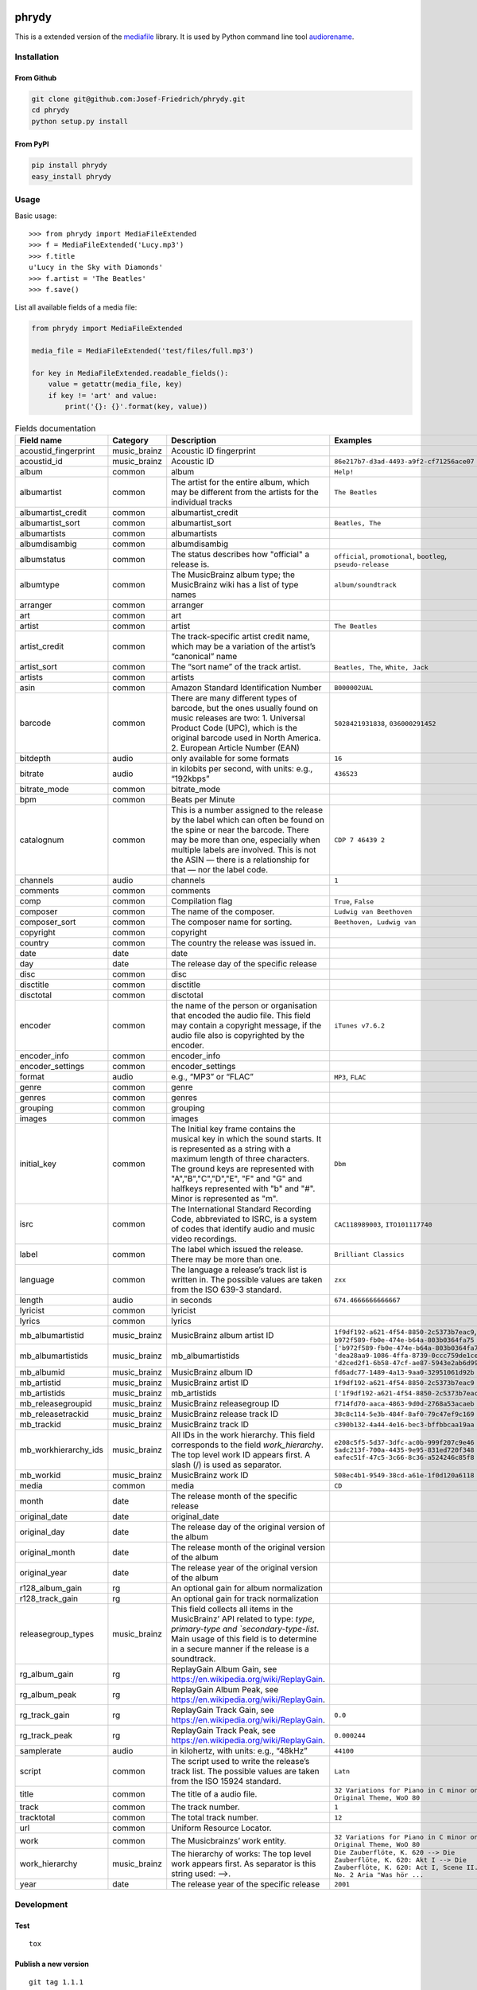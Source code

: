 .. image:: http://img.shields.io/pypi/v/phrydy.svg
    :target: https://pypi.python.org/pypi/phrydy
    :alt: This package on the Python Package Index

.. image:: https://readthedocs.org/projects/phrydy/badge/?version=latest
    :target: https://phrydy.readthedocs.io/en/latest/?badge=latest
    :alt: Documentation Status

======
phrydy
======

This is a extended version of the
`mediafile <https://github.com/beetbox/mediafile>`_ library.
It is used by Python command line tool
`audiorename <https://github.com/Josef-Friedrich/audiorename>`_.

Installation
============

From Github
------------

.. code:: Shell

    git clone git@github.com:Josef-Friedrich/phrydy.git
    cd phrydy
    python setup.py install

From PyPI
----------

.. code:: Shell

    pip install phrydy
    easy_install phrydy

Usage
=====

Basic usage:

::

    >>> from phrydy import MediaFileExtended
    >>> f = MediaFileExtended('Lucy.mp3')
    >>> f.title
    u'Lucy in the Sky with Diamonds'
    >>> f.artist = 'The Beatles'
    >>> f.save()

List all available fields of a media file:

.. code:: Python

    from phrydy import MediaFileExtended

    media_file = MediaFileExtended('test/files/full.mp3')

    for key in MediaFileExtended.readable_fields():
        value = getattr(media_file, key)
        if key != 'art' and value:
            print('{}: {}'.format(key, value))



.. list-table:: Fields documentation
   :widths: 20 10 50 20
   :header-rows: 1

   * - Field name
     - Category
     - Description
     - Examples
   * - acoustid_fingerprint
     - music_brainz
     - Acoustic ID fingerprint
     - 
   * - acoustid_id
     - music_brainz
     - Acoustic ID
     - ``86e217b7-d3ad-4493-a9f2-cf71256ace07``
   * - album
     - common
     - album
     - ``Help!``
   * - albumartist
     - common
     - The artist for the entire album, which may be different from the artists for the individual tracks
     - ``The Beatles``
   * - albumartist_credit
     - common
     - albumartist_credit
     - 
   * - albumartist_sort
     - common
     - albumartist_sort
     - ``Beatles, The``
   * - albumartists
     - common
     - albumartists
     - 
   * - albumdisambig
     - common
     - albumdisambig
     - 
   * - albumstatus
     - common
     - The status describes how "official" a release is.
     - ``official``, ``promotional``, ``bootleg``, ``pseudo-release``
   * - albumtype
     - common
     - The MusicBrainz album type; the MusicBrainz wiki has a list of type names
     - ``album/soundtrack``
   * - arranger
     - common
     - arranger
     - 
   * - art
     - common
     - art
     - 
   * - artist
     - common
     - artist
     - ``The Beatles``
   * - artist_credit
     - common
     - The track-specific artist credit name, which may be a variation of the artist’s “canonical” name
     - 
   * - artist_sort
     - common
     - The “sort name” of the track artist.
     - ``Beatles, The``, ``White, Jack``
   * - artists
     - common
     - artists
     - 
   * - asin
     - common
     - Amazon Standard Identification Number
     - ``B000002UAL``
   * - barcode
     - common
     - There are many different types of barcode, but the ones usually found on music releases are two: 1. Universal Product Code (UPC), which is the original barcode used in North America. 2. European Article Number (EAN)
     - ``5028421931838``, ``036000291452``
   * - bitdepth
     - audio
     - only available for some formats
     - ``16``
   * - bitrate
     - audio
     - in kilobits per second, with units: e.g., “192kbps”
     - ``436523``
   * - bitrate_mode
     - common
     - bitrate_mode
     - 
   * - bpm
     - common
     - Beats per Minute
     - 
   * - catalognum
     - common
     - This is a number assigned to the release by the label which can often be found on the spine or near the barcode. There may be more than one, especially when multiple labels are involved. This is not the ASIN — there is a relationship for that — nor the label code.
     - ``CDP 7 46439 2``
   * - channels
     - audio
     - channels
     - ``1``
   * - comments
     - common
     - comments
     - 
   * - comp
     - common
     - Compilation flag
     - ``True``, ``False``
   * - composer
     - common
     - The name of the composer.
     - ``Ludwig van Beethoven``
   * - composer_sort
     - common
     - The composer name for sorting.
     - ``Beethoven, Ludwig van``
   * - copyright
     - common
     - copyright
     - 
   * - country
     - common
     - The country the release was issued in.
     - 
   * - date
     - date
     - date
     - 
   * - day
     - date
     - The release day of the specific release
     - 
   * - disc
     - common
     - disc
     - 
   * - disctitle
     - common
     - disctitle
     - 
   * - disctotal
     - common
     - disctotal
     - 
   * - encoder
     - common
     - the name of the person or organisation that encoded the audio file. This field may contain a copyright message, if the audio file also is copyrighted by the encoder.
     - ``iTunes v7.6.2``
   * - encoder_info
     - common
     - encoder_info
     - 
   * - encoder_settings
     - common
     - encoder_settings
     - 
   * - format
     - audio
     - e.g., “MP3” or “FLAC”
     - ``MP3``, ``FLAC``
   * - genre
     - common
     - genre
     - 
   * - genres
     - common
     - genres
     - 
   * - grouping
     - common
     - grouping
     - 
   * - images
     - common
     - images
     - 
   * - initial_key
     - common
     - The Initial key frame contains the musical key in which the sound starts. It is represented as a string with a maximum length of three characters. The ground keys are represented with "A","B","C","D","E", "F" and "G" and halfkeys represented with "b" and "#". Minor is represented as "m".
     - ``Dbm``
   * - isrc
     - common
     - The International Standard Recording Code, abbreviated to ISRC, is a system of codes that identify audio and music video recordings.
     - ``CAC118989003``, ``ITO101117740``
   * - label
     - common
     - The label which issued the release. There may be more than one.
     - ``Brilliant Classics``
   * - language
     - common
     - The language a release’s track list is written in. The possible values are taken from the ISO 639-3 standard.
     - ``zxx``
   * - length
     - audio
     - in seconds
     - ``674.4666666666667``
   * - lyricist
     - common
     - lyricist
     - 
   * - lyrics
     - common
     - lyrics
     - 
   * - mb_albumartistid
     - music_brainz
     - MusicBrainz album artist ID
     - ``1f9df192-a621-4f54-8850-2c5373b7eac9``, ``b972f589-fb0e-474e-b64a-803b0364fa75``
   * - mb_albumartistids
     - music_brainz
     - mb_albumartistids
     - ``['b972f589-fb0e-474e-b64a-803b0364fa75', 'dea28aa9-1086-4ffa-8739-0ccc759de1ce', 'd2ced2f1-6b58-47cf-ae87-5943e2ab6d99']``
   * - mb_albumid
     - music_brainz
     - MusicBrainz album ID
     - ``fd6adc77-1489-4a13-9aa0-32951061d92b``
   * - mb_artistid
     - music_brainz
     - MusicBrainz artist ID
     - ``1f9df192-a621-4f54-8850-2c5373b7eac9``
   * - mb_artistids
     - music_brainz
     - mb_artistids
     - ``['1f9df192-a621-4f54-8850-2c5373b7eac9']``
   * - mb_releasegroupid
     - music_brainz
     - MusicBrainz releasegroup ID
     - ``f714fd70-aaca-4863-9d0d-2768a53acaeb``
   * - mb_releasetrackid
     - music_brainz
     - MusicBrainz release track ID
     - ``38c8c114-5e3b-484f-8af0-79c47ef9c169``
   * - mb_trackid
     - music_brainz
     - MusicBrainz track ID
     - ``c390b132-4a44-4e16-bec3-bffbbcaa19aa``
   * - mb_workhierarchy_ids
     - music_brainz
     - All IDs in the work hierarchy. This field corresponds to the field `work_hierarchy`. The top level work ID appears first. A slash (/) is used as separator.
     - ``e208c5f5-5d37-3dfc-ac0b-999f207c9e46 / 5adc213f-700a-4435-9e95-831ed720f348 / eafec51f-47c5-3c66-8c36-a524246c85f8``
   * - mb_workid
     - music_brainz
     - MusicBrainz work ID
     - ``508ec4b1-9549-38cd-a61e-1f0d120a6118``
   * - media
     - common
     - media
     - ``CD``
   * - month
     - date
     - The release month of the specific release
     - 
   * - original_date
     - date
     - original_date
     - 
   * - original_day
     - date
     - The release day of the original version of the album
     - 
   * - original_month
     - date
     - The release month of the original version of the album
     - 
   * - original_year
     - date
     - The release year of the original version of the album
     - 
   * - r128_album_gain
     - rg
     - An optional gain for album normalization
     - 
   * - r128_track_gain
     - rg
     - An optional gain for track normalization
     - 
   * - releasegroup_types
     - music_brainz
     - This field collects all items in the MusicBrainz’ API  related to type: `type`, `primary-type and `secondary-type-list`. Main usage of this field is to determine in a secure manner if the release is a soundtrack.
     - 
   * - rg_album_gain
     - rg
     - ReplayGain Album Gain, see https://en.wikipedia.org/wiki/ReplayGain.
     - 
   * - rg_album_peak
     - rg
     - ReplayGain Album Peak, see https://en.wikipedia.org/wiki/ReplayGain.
     - 
   * - rg_track_gain
     - rg
     - ReplayGain Track Gain, see https://en.wikipedia.org/wiki/ReplayGain.
     - ``0.0``
   * - rg_track_peak
     - rg
     - ReplayGain Track Peak, see https://en.wikipedia.org/wiki/ReplayGain.
     - ``0.000244``
   * - samplerate
     - audio
     - in kilohertz, with units: e.g., “48kHz”
     - ``44100``
   * - script
     - common
     - The script used to write the release’s track list. The possible values are taken from the ISO 15924 standard.
     - ``Latn``
   * - title
     - common
     - The title of a audio file.
     - ``32 Variations for Piano in C minor on an Original Theme, WoO 80``
   * - track
     - common
     - The track number.
     - ``1``
   * - tracktotal
     - common
     - The total track number.
     - ``12``
   * - url
     - common
     - Uniform Resource Locator.
     - 
   * - work
     - common
     - The Musicbrainzs’ work entity.
     - ``32 Variations for Piano in C minor on an Original Theme, WoO 80``
   * - work_hierarchy
     - music_brainz
     - The hierarchy of works: The top level work appears first. As separator is this string used: -->.
     - ``Die Zauberflöte, K. 620 --> Die Zauberflöte, K. 620: Akt I --> Die Zauberflöte, K. 620: Act I, Scene II. No. 2 Aria "Was hör ...``
   * - year
     - date
     - The release year of the specific release
     - ``2001``



Development
===========

Test
----

::

    tox


Publish a new version
---------------------

::

    git tag 1.1.1
    git push --tags
    python setup.py sdist upload


Package documentation
---------------------

The package documentation is hosted on
`readthedocs <http://phrydy.readthedocs.io>`_.

Generate the package documentation:

::

    python setup.py build_sphinx
